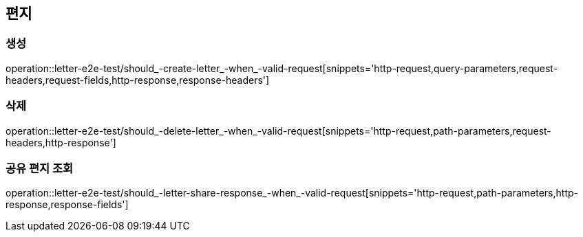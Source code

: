 == 편지

=== 생성

operation::letter-e2e-test/should_-create-letter_-when_-valid-request[snippets='http-request,query-parameters,request-headers,request-fields,http-response,response-headers']

=== 삭제

operation::letter-e2e-test/should_-delete-letter_-when_-valid-request[snippets='http-request,path-parameters,request-headers,http-response']

=== 공유 편지 조회

operation::letter-e2e-test/should_-letter-share-response_-when_-valid-request[snippets='http-request,path-parameters,http-response,response-fields']
